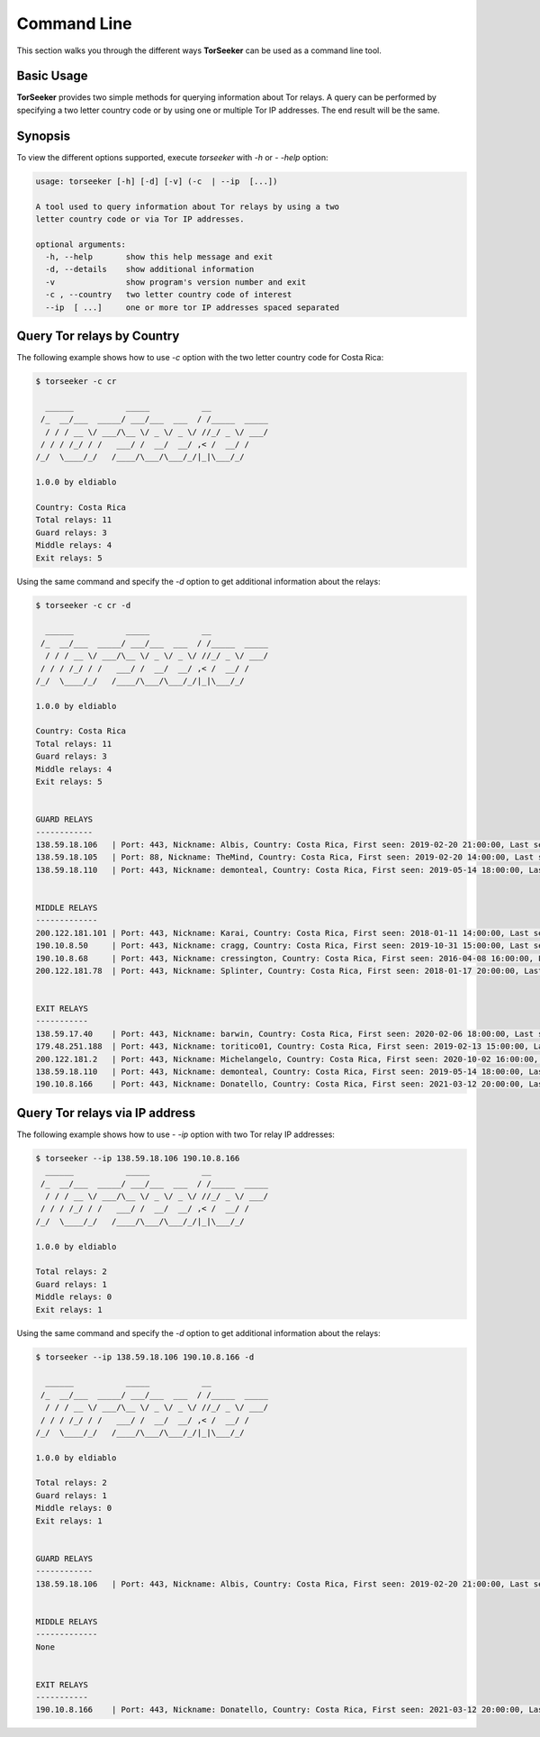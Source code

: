 Command Line
============

This section walks you through the different ways **TorSeeker** can be used as a command line tool.


Basic Usage
-----------

**TorSeeker** provides two simple methods for querying information about Tor relays. A query can be performed by specifying a two letter country code or by using one or multiple Tor IP addresses. The end result will be the same.


Synopsis
--------

To view the different options supported, execute `torseeker` with `-h` or `- -help` option:

.. code-block:: console

    usage: torseeker [-h] [-d] [-v] (-c  | --ip  [...])

    A tool used to query information about Tor relays by using a two 
    letter country code or via Tor IP addresses.

    optional arguments:
      -h, --help       show this help message and exit
      -d, --details    show additional information
      -v               show program's version number and exit
      -c , --country   two letter country code of interest
      --ip  [ ...]     one or more tor IP addresses spaced separated


Query Tor relays by Country
---------------------------

The following example shows how to use `-c` option with the two letter country code for Costa Rica: 

.. code-block:: console

    $ torseeker -c cr

      ______           _____           __            
     /_  __/___  _____/ ___/___  ___  / /_____  _____
      / / / __ \/ ___/\__ \/ _ \/ _ \/ //_/ _ \/ ___/
     / / / /_/ / /   ___/ /  __/  __/ ,< /  __/ /    
    /_/  \____/_/   /____/\___/\___/_/|_|\___/_/     
        
    1.0.0 by eldiablo

    Country: Costa Rica
    Total relays: 11
    Guard relays: 3
    Middle relays: 4
    Exit relays: 5


Using the same command and specify the `-d` option to get additional information about the relays:

.. code-block:: console

    $ torseeker -c cr -d

      ______           _____           __            
     /_  __/___  _____/ ___/___  ___  / /_____  _____
      / / / __ \/ ___/\__ \/ _ \/ _ \/ //_/ _ \/ ___/
     / / / /_/ / /   ___/ /  __/  __/ ,< /  __/ /    
    /_/  \____/_/   /____/\___/\___/_/|_|\___/_/     
        
    1.0.0 by eldiablo

    Country: Costa Rica
    Total relays: 11
    Guard relays: 3
    Middle relays: 4
    Exit relays: 5


    GUARD RELAYS
    ------------
    138.59.18.106   | Port: 443, Nickname: Albis, Country: Costa Rica, First seen: 2019-02-20 21:00:00, Last seen: 2022-02-13 03:00:00, Last restarted: 2021-11-13 06:06:04
    138.59.18.105   | Port: 88, Nickname: TheMind, Country: Costa Rica, First seen: 2019-02-20 14:00:00, Last seen: 2022-02-13 03:00:00, Last restarted: 2021-10-29 16:06:04
    138.59.18.110   | Port: 443, Nickname: demonteal, Country: Costa Rica, First seen: 2019-05-14 18:00:00, Last seen: 2022-02-13 03:00:00, Last restarted: 2022-01-11 18:41:11


    MIDDLE RELAYS
    -------------
    200.122.181.101 | Port: 443, Nickname: Karai, Country: Costa Rica, First seen: 2018-01-11 14:00:00, Last seen: 2022-02-13 03:00:00, Last restarted: 2021-10-21 11:21:08
    190.10.8.50     | Port: 443, Nickname: cragg, Country: Costa Rica, First seen: 2019-10-31 15:00:00, Last seen: 2022-02-13 03:00:00, Last restarted: 2022-01-04 21:26:19
    190.10.8.68     | Port: 443, Nickname: cressington, Country: Costa Rica, First seen: 2016-04-08 16:00:00, Last seen: 2022-02-13 03:00:00, Last restarted: 2022-01-08 22:56:28
    200.122.181.78  | Port: 443, Nickname: Splinter, Country: Costa Rica, First seen: 2018-01-17 20:00:00, Last seen: 2022-02-13 03:00:00, Last restarted: 2021-06-30 21:23:25


    EXIT RELAYS
    -----------
    138.59.17.40    | Port: 443, Nickname: barwin, Country: Costa Rica, First seen: 2020-02-06 18:00:00, Last seen: 2022-02-13 03:00:00, Last restarted: 2021-11-24 10:22:18, IPv6: 2803:6900:533:1:216:3eff:fe70:a38, IPv6 Port: 443
    179.48.251.188  | Port: 443, Nickname: toritico01, Country: Costa Rica, First seen: 2019-02-13 15:00:00, Last seen: 2022-02-13 03:00:00, Last restarted: 2021-06-08 19:40:19
    200.122.181.2   | Port: 443, Nickname: Michelangelo, Country: Costa Rica, First seen: 2020-10-02 16:00:00, Last seen: 2022-02-13 03:00:00, Last restarted: 2021-06-18 03:22:29
    138.59.18.110   | Port: 443, Nickname: demonteal, Country: Costa Rica, First seen: 2019-05-14 18:00:00, Last seen: 2022-02-13 03:00:00, Last restarted: 2022-01-11 18:41:11
    190.10.8.166    | Port: 443, Nickname: Donatello, Country: Costa Rica, First seen: 2021-03-12 20:00:00, Last seen: 2022-02-13 03:00:00, Last restarted: 2022-01-04 22:48:54


Query Tor relays via IP address
-------------------------------

The following example shows how to use `- -ip` option with two Tor relay IP addresses: 

.. code-block:: console

    $ torseeker --ip 138.59.18.106 190.10.8.166
      ______           _____           __            
     /_  __/___  _____/ ___/___  ___  / /_____  _____
      / / / __ \/ ___/\__ \/ _ \/ _ \/ //_/ _ \/ ___/
     / / / /_/ / /   ___/ /  __/  __/ ,< /  __/ /    
    /_/  \____/_/   /____/\___/\___/_/|_|\___/_/     

    1.0.0 by eldiablo

    Total relays: 2
    Guard relays: 1
    Middle relays: 0
    Exit relays: 1

Using the same command and specify the `-d` option to get additional information about the relays:

.. code-block:: console

    $ torseeker --ip 138.59.18.106 190.10.8.166 -d

      ______           _____           __            
     /_  __/___  _____/ ___/___  ___  / /_____  _____
      / / / __ \/ ___/\__ \/ _ \/ _ \/ //_/ _ \/ ___/
     / / / /_/ / /   ___/ /  __/  __/ ,< /  __/ /    
    /_/  \____/_/   /____/\___/\___/_/|_|\___/_/     
        
    1.0.0 by eldiablo

    Total relays: 2
    Guard relays: 1
    Middle relays: 0
    Exit relays: 1


    GUARD RELAYS
    ------------
    138.59.18.106   | Port: 443, Nickname: Albis, Country: Costa Rica, First seen: 2019-02-20 21:00:00, Last seen: 2022-02-13 03:00:00, Last restarted: 2021-11-13 06:06:04


    MIDDLE RELAYS
    -------------
    None


    EXIT RELAYS
    -----------
    190.10.8.166    | Port: 443, Nickname: Donatello, Country: Costa Rica, First seen: 2021-03-12 20:00:00, Last seen: 2022-02-13 03:00:00, Last restarted: 2022-01-04 22:48:54
